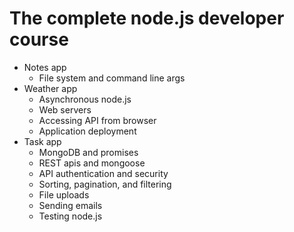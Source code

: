 * The complete node.js developer course

- Notes app
  - File system and command line args
- Weather app
  - Asynchronous node.js
  - Web servers
  - Accessing API from browser
  - Application deployment
- Task app
  - MongoDB and promises
  - REST apis and mongoose
  - API authentication and security
  - Sorting, pagination, and filtering
  - File uploads
  - Sending emails
  - Testing node.js
